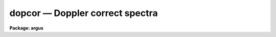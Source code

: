 dopcor — Doppler correct spectra
================================

**Package: argus**

.. raw:: html

  <BODY>
  <TABLE WIDTH="100%" BORDER=0><TR>
  <TD ALIGN=LEFT><FONT SIZE=4>
  <B>dopcor (Jun94)</B></FONT></TD>
  <TD ALIGN=CENTER><FONT SIZE=4>
  <B>noao.onedspec</B>
  </FONT></TD>
  <TD ALIGN=RIGHT><FONT SIZE=4>
  <B>dopcor (Jun94)</B></FONT></TD>
  </TR></TABLE><P>
  <TITLE>dopcor</TITLE>
  <UL>
  </UL>
  <H2><A NAME="s_name">NAME</A></H2>
  <! BeginSection: 'NAME'>
  <UL>
  dopcor -- Apply doppler correction
  </UL>
  <! EndSection:   'NAME'>
  <H2><A NAME="s_usage">USAGE</A></H2>
  <! BeginSection: 'USAGE'>
  <UL>
  dopcor input output redshift
  </UL>
  <! EndSection:   'USAGE'>
  <H2><A NAME="s_parameters">PARAMETERS</A></H2>
  <! BeginSection: 'PARAMETERS'>
  <UL>
  <DL>
  <DT><B><A NAME="l_input">input</A></B></DT>
  <! Sec='PARAMETERS' Level=0 Label='input' Line='input'>
  <DD>List of input spectra to be doppler corrected.
  </DD>
  </DL>
  <DL>
  <DT><B><A NAME="l_output">output</A></B></DT>
  <! Sec='PARAMETERS' Level=0 Label='output' Line='output'>
  <DD>List of doppler corrected spectra.  If no output list is specified then
  the input spectra are modified.  Also the output name may be
  the same as the input name to replace the input spectra by the
  calibrated spectra.
  </DD>
  </DL>
  <DL>
  <DT><B><A NAME="l_redshift">redshift</A></B></DT>
  <! Sec='PARAMETERS' Level=0 Label='redshift' Line='redshift'>
  <DD>Redshift or radial velocity (km/s) to be removed?  The spectra are corrected so
  that the specified redshift is removed; i.e. spectra with a positive
  velocity are shifted to shorter wavelengths and vice-versa.  This parameter
  may be either a number or an image header keyword with the desired redshift
  or velocity value.  An image header keyword may also have an initial minus
  sign, <TT>'-'</TT>, to specify the negative of a velocity or the redshift complement
  (1/(1+z)-1) of a redshift.  The choice between a redshift and a velocity is
  made with the <I>isvelocity</I> parameter.
  </DD>
  </DL>
  <DL>
  <DT><B><A NAME="l_isvelocity">isvelocity = no</A></B></DT>
  <! Sec='PARAMETERS' Level=0 Label='isvelocity' Line='isvelocity = no'>
  <DD>Is the value specified by the <I>redshift</I> parameter a velocity?  If
  no then the value is interpreted as a redshift and if it is yes then
  it is interpreted as a physical  velocity in kilometers per second.  Note that
  this is a relativistic velocity and not c*z!  For nearby cosmological
  velocities users should specify a redshift (z = v_cosmological / c).
  </DD>
  </DL>
  <DL>
  <DT><B><A NAME="l_add">add = no</A></B></DT>
  <! Sec='PARAMETERS' Level=0 Label='add' Line='add = no'>
  <DD>Add doppler correction to existing correction in "<TT>multispec</TT>" spectra?
  </DD>
  </DL>
  <DL>
  <DT><B><A NAME="l_dispersion">dispersion = yes</A></B></DT>
  <! Sec='PARAMETERS' Level=0 Label='dispersion' Line='dispersion = yes'>
  <DD>Apply a correction to the dispersion function?
  </DD>
  </DL>
  <DL>
  <DT><B><A NAME="l_flux">flux = no</A></B></DT>
  <! Sec='PARAMETERS' Level=0 Label='flux' Line='flux = no'>
  <DD>Apply a flux correction?
  </DD>
  </DL>
  <DL>
  <DT><B><A NAME="l_factor">factor = 3</A></B></DT>
  <! Sec='PARAMETERS' Level=0 Label='factor' Line='factor = 3'>
  <DD>Flux correction factor as a power of 1+z when applying a flux correction.
  </DD>
  </DL>
  <DL>
  <DT><B><A NAME="l_apertures">apertures = "<TT></TT>"</A></B></DT>
  <! Sec='PARAMETERS' Level=0 Label='apertures' Line='apertures = ""'>
  <DD>List of apertures to be corrected.  If none are specified then all apertures
  are corrected.  An aperture list consists of comma separated aperture
  number or aperture number ranges.  A range is hypen separated and may
  include an interval step following the character <TT>'x'</TT>.  See <B>ranges</B>
  for further information.  For N-dimensional spatial spectra such as
  long slit and Fabry-Perot spectra this parameter is ignored.
  </DD>
  </DL>
  <DL>
  <DT><B><A NAME="l_verbose">verbose = no</A></B></DT>
  <! Sec='PARAMETERS' Level=0 Label='verbose' Line='verbose = no'>
  <DD>Print corrections performed?  The information includes the output image
  name, the apertures, the redshift, and the flux correction factor.
  </DD>
  </DL>
  </UL>
  <! EndSection:   'PARAMETERS'>
  <H2><A NAME="s_description">DESCRIPTION</A></H2>
  <! BeginSection: 'DESCRIPTION'>
  <UL>
  The input spectra (as specified by the input image list and apertures) are
  corrected by removing a specified doppler shift and written to the
  specified output images.  The correction is such that if the actual
  shift of the observed object is specified then the corrected spectra
  will be the rest spectra.  The opposite sign for a velocity or the
  redshift complement (1/(1+z)-1) may be used to add a doppler shift
  to a spectrum.
  <P>
  There are two common usages.  One is to take spectra with high doppler
  velocities, such as cosmological sources, and correct them to rest with
  respect to the earth.  In this case the measured redshift or velocity is
  specified to "<TT>remove</TT>" this component.  The other usage is to correct
  spectra to heliocentric or local standard of rest.  The heliocentric or LSR
  velocities can be computed and entered in the image header with the task
  <B>rvcorrect</B>.  In this case it is tempting to again think you are
  "<TT>removing</TT>" the velocity so that you specify the velocity as given in the
  header.  But actually what is needed is to "<TT>add</TT>" the computed standard of
  rest velocity to the observed spectrum taken with respect to the telescope
  to place the dispersion in the desired center of rest.  Thus, in this case
  you specify the opposite of the computed heliocentric or LSR velocity; i.e.
  use a negative.
  <P>
  The redshift or space velocity in km/s is specified either as a number or
  as an image header keyword containing the velocity or redshift.  If a
  number is given it applies to all the input spectra while an image header
  keyword may differ for each image.  The latter method of specifying a
  velocity is useful if velocity corrections are recorded in the image
  header.  See <B>rvcorrect</B> for example.
  <P>
  The choice between a redshift and a space velocity for the <I>redshift</I>
  parameter is made using the <I>isvelocity</I> parameter. If isvelocity=yes
  then the header dispersion solution is modified according to the
  relativistic Doppler correction:
  <P>
  	lambda_new = lamda_old * sqrt((1 + v/c)/(1 - v/c))
  <P>
  where v is the value of "<TT>redshift</TT>".  If isvelocity=no, <I>redshift</I> is
  interpreted as a cosmological redshift and the header dispersion solution
  is modified to give:
  <P>
  	lambda_new = lamda_old * z
  <P>
  where z is the value of "<TT>redshift</TT>"
  <P>
  If the <I>add</I> parameter is used and the image uses a "<TT>multispec</TT>"
  format where the previous doppler factor is stored separately
  then the new doppler factor is:
  <P>
  	znew = (1 + z) * (1 + zold) - 1 = z + zold + z * zold
  <P>
  where z is the specified doppler factor, zold is the previous one,
  and znew is the final doppler factor.  If the <I>add</I> parameter
  is no then the previous correction is replaced by the new correction.
  Note that for images using a linear or equispec coordinate system
  the corrections are always additive since a record is not kept of
  the previous correction.  Also any flux correction is made based
  on the specified doppler correction rather than znew.
  <P>
  There are two corrections which may be made and the user selects one
  or both of these.  A correction to the dispersion function is selected
  with the <I>dispersion</I> parameter.  This correction is a term to be
  applied to the dispersion coordinates defined for the image.  <I>The spectrum
  is not resampled, only the dispersion coordinate function is affected</I>.
  A correction to the flux, pixel values, is selected with the <I>flux</I>
  parameter.  This correction is only significant for cosmological redshifts.
  As such the correction is dependent on a cosmological model as well as
  whether a total flux or surface brightness is measured.  To provide the
  range of possible corrections the flux correction factor is defined by
  the <I>factor</I> parameter as the power of 1+z (where z is the
  redshift) to be multiplied into the observed pixel values.
  <P>
  A keyword DOPCORnn is added to the image header.  The index starts from
  01 and increments if multiple corrections are applied.  The value of
  the keywords gives the redshift applied, the flux factor if used, and
  the apertures which were corrected.
  </UL>
  <! EndSection:   'DESCRIPTION'>
  <H2><A NAME="s_examples">EXAMPLES</A></H2>
  <! BeginSection: 'EXAMPLES'>
  <UL>
  1.  To dispersion and flux correct a quasar spectrum with redshift of
  3.2 to a rest frame:
  <P>
  <PRE>
  	cl&gt; dopcor qso001.ms qso001rest.ms 3.2 flux+
  </PRE>
  <P>
  2.  To correct a set of spectra (in place) to heliocentric rest the task
  <B>rvcorrect</B> is used to set the VHELIO keyword using an observed
  velocity of 0.  Then:
  <P>
  <PRE>
  	cl&gt; dopcor *.imh "" -vhelio isvel+
  </PRE>
  <P>
  3.  To artificially add a redshift of 3.2 to a spectrum the complementary
  redshift is computed:
  <P>
  <PRE>
  	cl&gt; = 1/(1+3.2)-1
  	-0.76190476190476
  	cl&gt; dopcor artspec "" -0.762 flux+
  </PRE>
  </UL>
  <! EndSection:   'EXAMPLES'>
  <H2><A NAME="s_revisions">REVISIONS</A></H2>
  <! BeginSection: 'REVISIONS'>
  <UL>
  <DL>
  <DT><B><A NAME="l_DOPCOR">DOPCOR V2.10.3</A></B></DT>
  <! Sec='REVISIONS' Level=0 Label='DOPCOR' Line='DOPCOR V2.10.3'>
  <DD>This task was extended to work on two and three dimensional spatial spectra
  such as long slit and Fabry-Perot spectra.
  <P>
  The <I>add</I> parameter was added.
  </DD>
  </DL>
  <DL>
  <DT><B><A NAME="l_DOPCOR">DOPCOR V2.10.3</A></B></DT>
  <! Sec='REVISIONS' Level=0 Label='DOPCOR' Line='DOPCOR V2.10.3'>
  <DD>A keyword is added to log the correction applied.
  </DD>
  </DL>
  <DL>
  <DT><B><A NAME="l_DOPCOR">DOPCOR V2.10.2</A></B></DT>
  <! Sec='REVISIONS' Level=0 Label='DOPCOR' Line='DOPCOR V2.10.2'>
  <DD>A sign error in converting velocity to redshift was fixed.  A validity
  check on the velocities and redshifts was added.  The documentation
  was corrected and improved.
  </DD>
  </DL>
  <DL>
  <DT><B><A NAME="l_DOPCOR">DOPCOR V2.10</A></B></DT>
  <! Sec='REVISIONS' Level=0 Label='DOPCOR' Line='DOPCOR V2.10'>
  <DD>This task is new.
  </DD>
  </DL>
  </UL>
  <! EndSection:   'REVISIONS'>
  <H2><A NAME="s_see_also">SEE ALSO</A></H2>
  <! BeginSection: 'SEE ALSO'>
  <UL>
  ranges, rvcorrect
  </UL>
  <! EndSection:    'SEE ALSO'>
  
  <! Contents: 'NAME' 'USAGE' 'PARAMETERS' 'DESCRIPTION' 'EXAMPLES' 'REVISIONS' 'SEE ALSO'  >
  
  </BODY>
  </HTML>